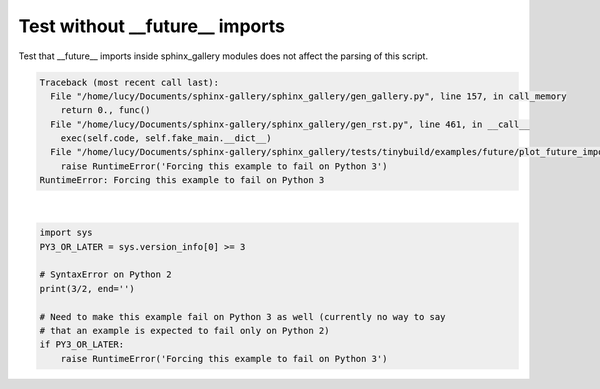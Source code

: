 .. only:: html

    .. note::
        :class: sphx-glr-download-link-note

        Click :ref:`here <sphx_glr_download_auto_examples_future_plot_future_imports_broken.py>`     to download the full example code
    .. rst-class:: sphx-glr-example-title

    .. _sphx_glr_auto_examples_future_plot_future_imports_broken.py:


Test without __future__ imports
-------------------------------

Test that __future__ imports inside sphinx_gallery modules does not affect the
parsing of this script.


.. rst-class:: sphx-glr-script-out


.. code-block:: pytb

    Traceback (most recent call last):
      File "/home/lucy/Documents/sphinx-gallery/sphinx_gallery/gen_gallery.py", line 157, in call_memory
        return 0., func()
      File "/home/lucy/Documents/sphinx-gallery/sphinx_gallery/gen_rst.py", line 461, in __call__
        exec(self.code, self.fake_main.__dict__)
      File "/home/lucy/Documents/sphinx-gallery/sphinx_gallery/tests/tinybuild/examples/future/plot_future_imports_broken.py", line 18, in <module>
        raise RuntimeError('Forcing this example to fail on Python 3')
    RuntimeError: Forcing this example to fail on Python 3






|


.. code-block:: python3


    import sys
    PY3_OR_LATER = sys.version_info[0] >= 3

    # SyntaxError on Python 2
    print(3/2, end='')

    # Need to make this example fail on Python 3 as well (currently no way to say
    # that an example is expected to fail only on Python 2)
    if PY3_OR_LATER:
        raise RuntimeError('Forcing this example to fail on Python 3')


.. rst-class:: sphx-glr-timing

   **Total running time of the script:** ( 0 minutes  0.001 seconds)


.. _sphx_glr_download_auto_examples_future_plot_future_imports_broken.py:


.. only :: html

 .. container:: sphx-glr-footer
    :class: sphx-glr-footer-example



  .. container:: sphx-glr-download sphx-glr-download-python

     :download:`Download Python source code: plot_future_imports_broken.py <plot_future_imports_broken.py>`



  .. container:: sphx-glr-download sphx-glr-download-jupyter

     :download:`Download Jupyter notebook: plot_future_imports_broken.ipynb <plot_future_imports_broken.ipynb>`


.. only:: html

 .. rst-class:: sphx-glr-signature

    `Gallery generated by Sphinx-Gallery <https://sphinx-gallery.github.io>`_
